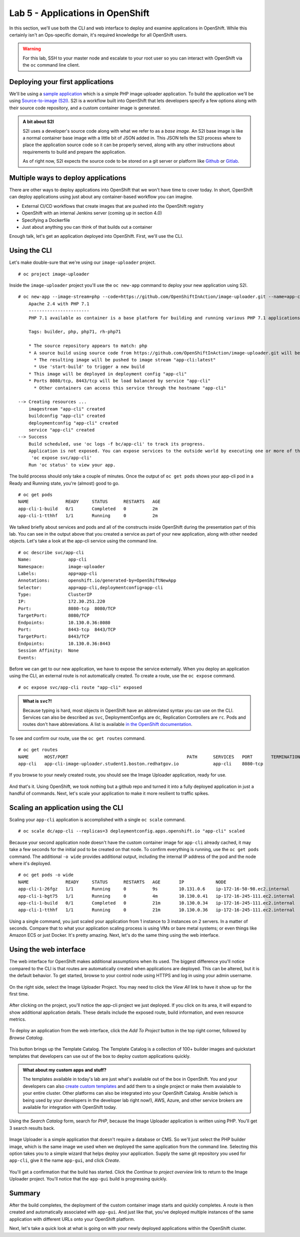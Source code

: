 Lab 5 - Applications in OpenShift
==================================

In this section, we'll use both the CLI and web interface to deploy and
examine applications in OpenShift. While this certainly isn't an
Ops-specific domain, it's required knowledge for all OpenShift users.

.. warning::

  For this lab, SSH to your master node and escalate to your root user so you can interact with OpenShift via the ``oc`` command line client.

Deploying your first applications
'''''''''''''''''''''''''''''''''''''''''

We'll be using a `sample
application <https://github.com/OpenShiftInAction/image-uploader>`__
which is a simple PHP image uploader application. To build the
application we'll be using `Source-to-image
(S2I) <https://docs.openshift.com/container-platform/3.10/creating_images/s2i.html>`__.
S2I is a workflow built into OpenShift that lets developers specify a
few options along with their source code repository, and a custom
container image is generated.

.. admonition:: A bit about S2I

  S2I uses a developer's source code along with what we refer to as a
  *base image*. An S2I base image is like a normal container base image
  with a little bit of JSON added in. This JSON tells the S2I process
  where to place the application source code so it can be properly served,
  along with any other instructions about requirements to build and
  prepare the application.

  As of right now, S2I expects the source code to be stored on a git
  server or platform like `Github <https://github.com>`__ or
  `Gitlab <https://www.gitlab.com>`__.

Multiple ways to deploy applications
''''''''''''''''''''''''''''''''''''''''''''

There are other ways to deploy applications into OpenShift that we won't
have time to cover today. In short, OpenShift can deploy applications
using just about any container-based workflow you can imagine.

-  External CI/CD workflows that create images that are pushed into the
   OpenShift registry
-  OpenShift with an internal Jenkins server (coming up in section 4.0)
-  Specifying a Dockerfile
-  Just about anything you can think of that builds out a container

Enough talk, let's get an application deployed into OpenShift. First,
we'll use the CLI.

Using the CLI
'''''''''''''''''''''

Let's make double-sure that we're using our ``image-uploader`` project.

::

    # oc project image-uploader

Inside the ``image-uploader`` project you'll use the ``oc new-app``
command to deploy your new application using S2I.

::

    # oc new-app --image-stream=php --code=https://github.com/OpenShiftInAction/image-uploader.git --name=app-cli--> Found image b3deb14 (2 weeks old) in image stream "openshift/php" under tag "7.1" for "php"
        Apache 2.4 with PHP 7.1
        -----------------------
        PHP 7.1 available as container is a base platform for building and running various PHP 7.1 applications and frameworks. PHP is an HTML-embedded scripting language. PHP attempts to make it easy for developers to write dynamically generated web pages. PHP also offers built-in database integration for several commercial and non-commercial database management systems, so writing a database-enabled webpage with PHP is fairly simple. The most common use of PHP coding is probably as a replacement for CGI scripts.

        Tags: builder, php, php71, rh-php71

        * The source repository appears to match: php
        * A source build using source code from https://github.com/OpenShiftInAction/image-uploader.git will be created
          * The resulting image will be pushed to image stream "app-cli:latest"
          * Use 'start-build' to trigger a new build
        * This image will be deployed in deployment config "app-cli"
        * Ports 8080/tcp, 8443/tcp will be load balanced by service "app-cli"
          * Other containers can access this service through the hostname "app-cli"

    --> Creating resources ...
        imagestream "app-cli" created
        buildconfig "app-cli" created
        deploymentconfig "app-cli" created
        service "app-cli" created
    --> Success
        Build scheduled, use 'oc logs -f bc/app-cli' to track its progress.
        Application is not exposed. You can expose services to the outside world by executing one or more of the commands below:
         'oc expose svc/app-cli'
        Run 'oc status' to view your app.

The build process should only take a couple of minutes. Once the output
of ``oc get pods`` shows your app-cli pod in a Ready and Running state,
you're (almost) good to go.

::

    # oc get pods
    NAME              READY     STATUS      RESTARTS   AGE
    app-cli-1-build   0/1       Completed   0          2m
    app-cli-1-tthhf   1/1       Running     0          2m

We talked briefly about services and pods and all of the constructs
inside OpenShift during the presentation part of this lab. You can see
in the output above that you created a service as part of your new
application, along with other needed objects. Let's take a look at the
app-cli service using the command line.

::

  # oc describe svc/app-cli
  Name:              app-cli
  Namespace:         image-uploader
  Labels:            app=app-cli
  Annotations:       openshift.io/generated-by=OpenShiftNewApp
  Selector:          app=app-cli,deploymentconfig=app-cli
  Type:              ClusterIP
  IP:                172.30.251.220
  Port:              8080-tcp  8080/TCP
  TargetPort:        8080/TCP
  Endpoints:         10.130.0.36:8080
  Port:              8443-tcp  8443/TCP
  TargetPort:        8443/TCP
  Endpoints:         10.130.0.36:8443
  Session Affinity:  None
  Events:

Before we can get to our new application, we have to expose the service
externally. When you deploy an application using the CLI, an external
route is not automatically created. To create a route, use the
``oc expose`` command.

::

  # oc expose svc/app-cli route "app-cli" exposed

.. admonition:: What is ``svc``?!

  Because typing is hard, most objects in OpenShift have an abbreviated
  syntax you can use on the CLI. Services can also be described as
  ``svc``, DeploymentConfigs are ``dc``, Replication Controllers are
  ``rc``. Pods and routes don't have abbreviations. A list is available
  `in the OpenShift
  documentation <https://docs.openshift.com/container-platform/3.10/cli_reference/basic_cli_operations.html#object-types>`__.

To see and confirm our route, use the ``oc get routes`` command.

::

  # oc get routes
  NAME      HOST/PORT                                             PATH      SERVICES   PORT       TERMINATION   WILDCARD
  app-cli   app-cli-image-uploader.student1.boston.redhatgov.io             app-cli    8080-tcp                 None

If you browse to your newly created route, you should see the Image
Uploader application, ready for use.

.. figure:: images/ops/app-cli.png
   :alt:

And that's it. Using OpenShift, we took nothing but a github repo and
turned it into a fully deployed application in just a handful of
commands. Next, let's scale your application to make it more resilient
to traffic spikes.

Scaling an application using the CLI
''''''''''''''''''''''''''''''''''''''''''''

Scaling your ``app-cli`` application is accomplished with a single
``oc scale`` command.

::

  # oc scale dc/app-cli --replicas=3 deploymentconfig.apps.openshift.io "app-cli" scaled

Because your second application node doesn't have the custom container
image for ``app-cli`` already cached, it may take a few seconds for the
initial pod to be created on that node. To confirm everything is
running, use the ``oc get pods`` command. The additional ``-o wide``
provides additional output, including the internal IP address of the pod
and the node where it's deployed.

::

  # oc get pods -o wide
  NAME              READY     STATUS      RESTARTS   AGE       IP            NODE
  app-cli-1-26fgz   1/1       Running     0          9s        10.131.0.6    ip-172-16-50-98.ec2.internal
  app-cli-1-bgt75   1/1       Running     0          4m        10.130.0.41   ip-172-16-245-111.ec2.internal
  app-cli-1-build   0/1       Completed   0          21m       10.130.0.34   ip-172-16-245-111.ec2.internal
  app-cli-1-tthhf   1/1       Running     0          21m       10.130.0.36   ip-172-16-245-111.ec2.internal

Using a single command, you just scaled your application from 1 instance
to 3 instances on 2 servers. In a matter of seconds. Compare that to
what your application scaling process is using VMs or bare metal
systems; or even things like Amazon ECS or just Docker. It's pretty
amazing. Next, let's do the same thing using the web interface.

Using the web interface
'''''''''''''''''''''''''''''''

The web interface for OpenShift makes additional assumptions when its
used. The biggest difference you'll notice compared to the CLI is that
routes are automatically created when applications are deployed. This
can be altered, but it is the default behavior. To get started, browse
to your control node using HTTPS and log in using your admin username.

.. figure:: images/ops/ocp_login.png
   :alt:

On the right side, select the Image Uploader Project. You may need to
click the *View All* link to have it show up for the first time.

.. figure:: images/ops/ocp_project_list.png
   :alt:

After clicking on the project, you'll notice the app-cli project we just
deployed. If you click on its area, it will expand to show additional
application details. These details include the exposed route, build
information, and even resource metrics.

.. figure:: images/ops/app-cli_gui.png
   :alt:

To deploy an application from the web interface, click the *Add To
Project* button in the top right corner, followed by *Browse Catalog*.

.. figure:: images/ops/ocp_add_to_project.png
   :alt:

This button brings up the Template Catalog. The Template Catalog is a
collection of 100+ builder images and quickstart templates that
developers can use out of the box to deploy custom applications quickly.

.. admonition:: What about my custom apps and stuff?

  The templates available in today's lab are just what's available out
  of the box in OpenShift. You and your developers can also `create custom
  templates <https://docs.openshift.com/container-platform/3.10/dev_guide/templates.html>`__
  and add them to a single project or make them avaialable to your entire
  cluster. Other platforms can also be integrated into your OpenShift
  Catalog. Ansible (which is being used by your developers in the
  developer lab right now!), AWS, Azure, and other service brokers are
  available for integration with OpenShift today.

.. figure:: images/ops/ocp_service_catalog.png
   :alt:

Using the *Search Catalog* form, search for *PHP*, because the Image
Uploader application is written using PHP. You'll get 3 search results
back.

.. figure:: images/ops/ocp_php_results.png
   :alt:

Image Uploader is a simple application that doesn't require a database
or CMS. So we'll just select the PHP builder image, which is the same
image we used when we deployed the same application from the command
line. Selecting this option takes you to a simple wizard that helps
deploy your application. Supply the same git repository you used for
``app-cli``, give it the name ``app-gui``, and click *Create*.

.. figure:: images/ops/ocp_app-gui_wizard.png
   :alt:

You'll get a confirmation that the build has started. Click the
*Continue to project overview* link to return to the Image Uploader
project. You'll notice that the ``app-gui`` build is progressing
quickly.

.. figure:: images/ops/ocp_app-gui_build.png
   :alt:

Summary
'''''''''

After the build completes, the deployment of the custom container image
starts and quickly completes. A route is then created and automatically
associated with ``app-gui``. And just like that, you've deployed
multiple instances of the same application with different URLs onto your
OpenShift platform.

Next, let's take a quick look at what is going on with your newly
deployed applications within the OpenShift cluster.
